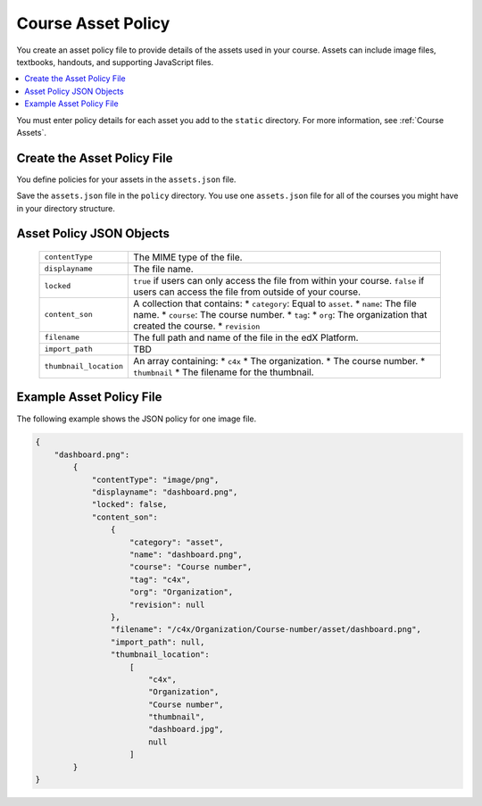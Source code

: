 .. _Course Asset Policy:

#################################
Course Asset Policy
#################################

You create an asset policy file to provide details of the assets used in your
course. Assets can include image files, textbooks, handouts, and supporting
JavaScript files.

.. contents::
  :local:
  :depth: 1

You must enter policy details for each asset you add to the ``static``
directory. For more information, see :ref:`Course Assets`.

Create the Asset Policy File
*******************************

You define policies for your assets in the ``assets.json`` file.

Save the ``assets.json`` file in the ``policy`` directory. You use one
``assets.json`` file for all of the courses you might have in your directory
structure.

Asset Policy JSON Objects
************************************

  .. list-table::
     :widths: 10 80
     :header-rows: 0

     * - ``contentType``
       - The MIME type of the file.
     * - ``displayname``
       - The file name.
     * - ``locked``
       - ``true`` if users can only access the file from within your course.
         ``false`` if users can access the file from outside of your course.
     * - ``content_son``
       - A collection that contains:
         * ``category``:  Equal to ``asset``.
         * ``name``: The file name.
         * ``course``: The course number.
         * ``tag``:
         * ``org``: The organization that created the course.
         * ``revision``
     * - ``filename``
       - The full path and name of the file in the edX Platform.
     * - ``import_path``
       - TBD
     * - ``thumbnail_location``
       - An array containing:
         * ``c4x``
         * The organization.
         * The course number.
         * ``thumbnail``
         * The filename for the thumbnail.


Example Asset Policy File
*******************************

The following example shows the JSON policy for one image file.

.. code-block:: json

    {
        "dashboard.png":
            {
                "contentType": "image/png",
                "displayname": "dashboard.png",
                "locked": false,
                "content_son":
                    {
                        "category": "asset",
                        "name": "dashboard.png",
                        "course": "Course number",
                        "tag": "c4x",
                        "org": "Organization",
                        "revision": null
                    },
                    "filename": "/c4x/Organization/Course-number/asset/dashboard.png",
                    "import_path": null,
                    "thumbnail_location":
                        [
                            "c4x",
                            "Organization",
                            "Course number",
                            "thumbnail",
                            "dashboard.jpg",
                            null
                        ]
            }
    }
